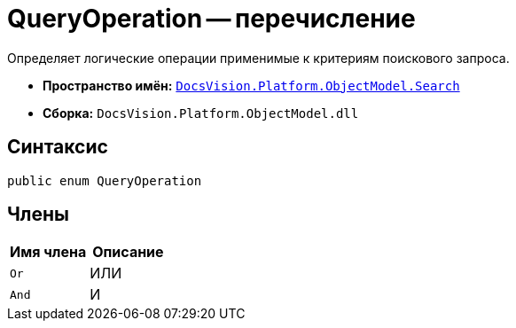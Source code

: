 = QueryOperation -- перечисление

Определяет логические операции применимые к критериям поискового запроса.

* *Пространство имён:* `xref:Search/Search_NS.adoc[DocsVision.Platform.ObjectModel.Search]`
* *Сборка:* `DocsVision.Platform.ObjectModel.dll`

== Синтаксис

[source,csharp]
----
public enum QueryOperation
----

== Члены

[cols=",",options="header"]
|===
|Имя члена |Описание
|`Or` |ИЛИ
|`And` |И
|===
